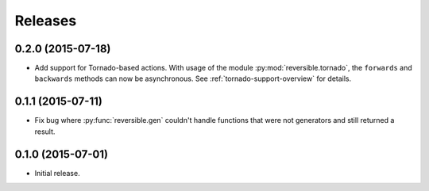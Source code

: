 Releases
========

0.2.0 (2015-07-18)
------------------

- Add support for Tornado-based actions. With usage of the module
  :py:mod:`reversible.tornado`, the ``forwards`` and ``backwards`` methods can
  now be asynchronous. See :ref:`tornado-support-overview` for details.


0.1.1 (2015-07-11)
------------------

- Fix bug where :py:func:`reversible.gen` couldn't handle functions that were
  not generators and still returned a result.


0.1.0 (2015-07-01)
------------------

- Initial release.
